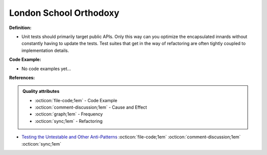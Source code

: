 London School Orthodoxy
^^^^^
**Definition:**

* Unit tests should primarily target public APIs. Only this way can you optimize the encapsulated innards without constantly having to update the tests. Test suites that get in the way of refactoring are often tightly coupled to implementation details.

**Code Example:**

* No code examples yet...
.. TODO CODE EXAMPLE

**References:**

.. admonition:: Quality attributes

    * :octicon:`file-code;1em` -  Code Example
    * :octicon:`comment-discussion;1em` -  Cause and Effect
    * :octicon:`graph;1em` -  Frequency
    * :octicon:`sync;1em` -  Refactoring

* `Testing the Untestable and Other Anti-Patterns <https://dzone.com/articles/testing-the-untestable-and-other-anti-patterns>`_ :octicon:`file-code;1em` :octicon:`comment-discussion;1em` :octicon:`sync;1em`
